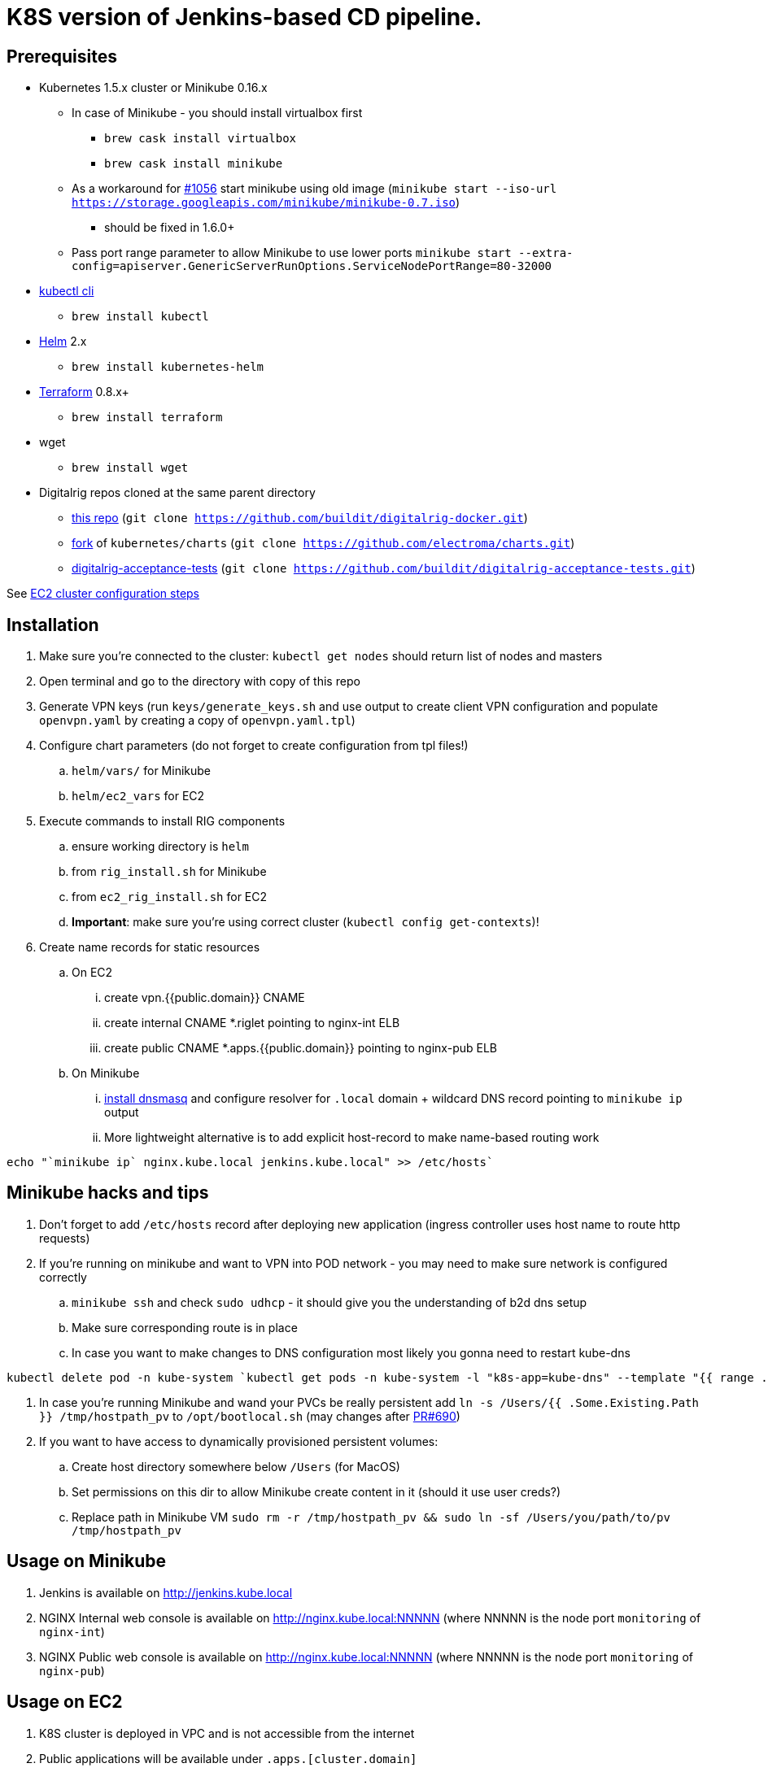 = K8S version of Jenkins-based CD pipeline.

== Prerequisites

* Kubernetes 1.5.x cluster or Minikube 0.16.x
** In case of Minikube - you should install virtualbox first
*** `brew cask install virtualbox`
*** `brew cask install minikube`
** As a workaround for https://github.com/kubernetes/minikube/issues/1056[#1056] start minikube using old image (`minikube start --iso-url https://storage.googleapis.com/minikube/minikube-0.7.iso`)
*** should be fixed in 1.6.0+
** Pass port range parameter to allow Minikube to use lower ports `minikube start --extra-config=apiserver.GenericServerRunOptions.ServiceNodePortRange=80-32000`
* https://kubernetes.io/docs/user-guide/prereqs/[kubectl cli]
** `brew install kubectl`
* https://github.com/kubernetes/helm[Helm] 2.x
** `brew install kubernetes-helm`
* https://www.terraform.io/downloads.html[Terraform] 0.8.x+
** `brew install terraform`
* wget
** `brew install wget`
* Digitalrig repos cloned at the same parent directory
** https://github.com/buildit/digitalrig-docker[this repo] (`git clone https://github.com/buildit/digitalrig-docker.git`)
** https://github.com/electroma/charts/[fork] of `kubernetes/charts` (`git clone https://github.com/electroma/charts.git`)
** https://github.com/buildit/digitalrig-acceptance-tests[digitalrig-acceptance-tests] (`git clone https://github.com/buildit/digitalrig-acceptance-tests.git`)

See link:ec2/README.adoc[EC2 cluster configuration steps]

== Installation

. Make sure you're connected to the cluster: `kubectl get nodes` should return list of nodes and masters
. Open terminal and go to the directory with copy of this repo
. Generate VPN keys (run `keys/generate_keys.sh` and use output to create client VPN configuration and populate `openvpn.yaml` by creating a copy of `openvpn.yaml.tpl`)
. Configure chart parameters (do not forget to create configuration from tpl files!)
.. `helm/vars/` for Minikube
.. `helm/ec2_vars` for EC2
. Execute commands to install RIG components
.. ensure working directory is `helm`
.. from `rig_install.sh` for Minikube
.. from `ec2_rig_install.sh` for EC2
.. *Important*: make sure you're using correct cluster (`kubectl config get-contexts`)!
. Create name records for static resources
.. On EC2
... create vpn.{{public.domain}} CNAME
... create internal CNAME *.riglet pointing to nginx-int ELB
... create public CNAME *.apps.{{public.domain}} pointing to nginx-pub ELB
.. On Minikube
... https://gist.github.com/eloypnd/5efc3b590e7c738630fdcf0c10b68072[install dnsmasq] and configure resolver for `.local` domain + wildcard DNS record pointing to `minikube ip` output
... More lightweight alternative is to add explicit host-record to make name-based routing work
----
echo "`minikube ip` nginx.kube.local jenkins.kube.local" >> /etc/hosts`
----

== Minikube hacks and tips

. Don't forget to add `/etc/hosts` record after deploying new application (ingress controller uses host name to route http requests)
. If you're running on minikube and want to VPN into POD network - you may need to make sure network is configured correctly
.. `minikube ssh` and check `sudo udhcp` - it should give you the understanding of b2d dns setup
.. Make sure corresponding route is in place
.. In case you want to make changes to DNS configuration most likely you gonna need to restart kube-dns
----
kubectl delete pod -n kube-system `kubectl get pods -n kube-system -l "k8s-app=kube-dns" --template "{{ range .items }}{{.metadata.name}} {{end}}"`
----
. In case you're running Minikube and wand your PVCs be really persistent add `ln -s /Users/{{ .Some.Existing.Path }} /tmp/hostpath_pv` to `/opt/bootlocal.sh` (may changes after https://github.com/kubernetes/minikube/pull/690[PR#690])
. If you want to have access to dynamically provisioned persistent volumes:
.. Create host directory somewhere below `/Users` (for MacOS)
.. Set permissions on this dir to allow Minikube create content in it (should it use user creds?)
.. Replace path in Minikube VM `sudo rm -r /tmp/hostpath_pv && sudo ln -sf /Users/you/path/to/pv /tmp/hostpath_pv`

== Usage on Minikube

. Jenkins is available on http://jenkins.kube.local
. NGINX Internal web console is available on http://nginx.kube.local:NNNNN (where NNNNN is the node port `monitoring` of `nginx-int`)
. NGINX Public web console is available on http://nginx.kube.local:NNNNN (where NNNNN is the node port `monitoring` of `nginx-pub`)

== Usage on EC2

. K8S cluster is deployed in VPC and is not accessible from the internet
. Public applications will be available under `.apps.[cluster.domain]`
. Public NGINX web console is available on http://nginx.apps.{{public.domain}}
. To access internal apps you need to login into VPN first
.. Jenkins is available on http://jenkins.riglet
.. Internal NGINX web console is available on http://nginx-int-nginx-lego-monitoring.default.svc.cluster.local:18080/nginx_status/

== Principles

* We're using NGINX as k8s ingress controller
* There are two ingress controllers: private (available within VPC) and public (exposed using external ELB)
* All resources are available on private ingress controller
* Ingress objects in `public` namespace are available on both internal and public ingress controller

== Example job for Minikube

*Note*: change mount path for `/var/gitrepo` to match your setup (you may need to clone https://github.com/buildit/digitalrig-acceptance-tests[digitalrig-acceptance-tests] first)

[source,groovy]
----
podTemplate(label: 'nodeapp',
            containers: [
                containerTemplate(name: 'nodejs-builder', image: 'builditdigital/node-builder', ttyEnabled: true, command: 'cat', privileged: true),
                containerTemplate(name: 'docker', image: 'docker:1.11', ttyEnabled: true, command: 'cat'),
                containerTemplate(name: 'kubectl', image: 'lachlanevenson/k8s-kubectl', ttyEnabled: true, command: 'cat')],
            volumes: [
                hostPathVolume(mountPath: '/var/gitrepo', hostPath: '/Users/romansafronov/dev/projects/digitalrig-acceptance-tests'),
                hostPathVolume(mountPath: '/var/run/docker.sock', hostPath: '/var/run/docker.sock')]) {
    node('nodeapp') {
        def nextVersion = new Date().time as String
        container('nodejs-builder') {
            stage('Checkout') {
                git(url: 'file:///var/gitrepo')
            }
            stage('Build') {
                sh 'cd ./src/test/apps/node-docker && npm install && npm run dist'
            }
        }

        container('docker') {
            stage('Package') {
                sh "cd ./src/test/apps/node-docker && docker build -t my-environment:${nextVersion} ."
            }
        }
        container('kubectl') {
            stage('Deploy') {
                sh "kubectl get deploy -o name | grep sample-node-app || kubectl create -f src/test/apps/node-docker/kubernetes/sample.yml"
                sh "kubectl set image deployment/sample-node-app-deployment sample-node-app=my-environment:$nextVersion"
                sh 'kubectl rollout status deployment/sample-node-app-deployment'
            }
        }
        container('nodejs-builder') {
            stage('e2e test') {
                //nasty workaround for temporary chrome socket issue (can't use remote mount for it)
                sh "mkdir /tmp/wscopy && cd ./src/test/apps/node-docker && ls -1 | xargs -I '{}'  ln -s `pwd`/{} /tmp/wscopy/{}"
                sh "cd /tmp/wscopy && URL=http://sample-node-app-svc# xvfb-run --server-args='-screen 0, 1024x768x16'  npm run test:e2e"
            }
        }

        // TODO: ROLLBACK RELEASE ON FAILURE??
    }
}
----

== Example job for EC2

*Note*: you need to change `region` variable to match your AWS region and create ECR repository (set `repoName` variable in the following job definition)

[source,groovy]
----
podTemplate(label: 'nodeapp',
            containers: [
                containerTemplate(name: 'nodejs-builder', image: 'builditdigital/node-builder', ttyEnabled: true, command: 'cat', privileged: true),
                containerTemplate(name: 'aws', image: 'cgswong/aws', ttyEnabled: true, command: 'cat'),
                containerTemplate(name: 'docker', image: 'docker:1.11', ttyEnabled: true, command: 'cat'),
                containerTemplate(name: 'kubectl', image: 'lachlanevenson/k8s-kubectl', ttyEnabled: true, command: 'cat')],
            volumes: [
                hostPathVolume(mountPath: '/var/run/docker.sock', hostPath: '/var/run/docker.sock')]) {
    node('nodeapp') {
        def nextVersion = new Date().time as String
        def repoName = 'rsafronov-k8s-sample-app'
        def region = 'us-east-1'
        container('nodejs-builder') {
            stage('Checkout') {
                git(url: 'https://github.com/buildit/digitalrig-acceptance-tests.git')
            }
            stage('Build') {
                sh 'cd ./src/test/apps/node-docker && ls -l && npm install && npm run dist'
            }
        }

        def loginCmd = ''
        container('aws') {
            loginCmd = sh script: "aws ecr get-login --region=${region}", returnStdout: true
        }

        container('docker') {
            stage('Package') {
                sh loginCmd
                sh "docker build -t ${repoName}:${nextVersion} ./src/test/apps/node-docker"
                sh "docker tag ${repoName}:${nextVersion} 006393696278.dkr.ecr.${region}.amazonaws.com/${repoName}:${nextVersion}"
                sh "docker push 006393696278.dkr.ecr.${region}.amazonaws.com/${repoName}:${nextVersion}"
            }
        }
        container('kubectl') {
            stage('Deploy') {
                sh "kubectl get deploy -o name | grep sample-node-app || kubectl create -f src/test/apps/node-docker/kubernetes/sample.yml"
                sh "kubectl set image deployment/sample-node-app-deployment sample-node-app=006393696278.dkr.ecr.${region}.amazonaws.com/${repoName}:${nextVersion}"
                sh 'kubectl rollout status deployment/sample-node-app-deployment'
            }
        }
        container('nodejs-builder') {
            stage('e2e test') {
                //nasty workaround for temporary chrome socket issue (can't use remote mount for it)
                sh "mkdir /tmp/wscopy && cd ./src/test/apps/node-docker && ls -1 | xargs -I '{}'  ln -s `pwd`/{} /tmp/wscopy/{}"
                sh "cd /tmp/wscopy && URL=http://sample-node-app-svc# xvfb-run --server-args='-screen 0, 1024x768x16'  npm run test:e2e"
            }
        }
   }
}
----

== Next steps

* Read about link:security.adoc[security perimiter]
* Install https://github.com/buildit/heimdall/tree/master/k8s[Heimdall] to enable access control for other components
* Build some applications
** https://github.com/buildit/Eolas/tree/master/k8s[Eolas]
** https://github.com/buildit/Synapse/tree/master/k8s[Synapse]
** Twig-api
** Twig

== Contributing to charts

We're using https://github.com/electroma/charts/[fork] of https://github.com/kubernetes/charts[kubernetes/charts].

In case you need to make change in an existing chart or create new public chart:

. Create feature branch from `baseline` branch
. Make and test your changes
. Create PR to upstream (there are some https://github.com/electroma/charts/blob/master/CONTRIBUTING.md[rules])
. Merge your changes to `master` branch to make it available
. Once your PR is merged
.. Sync `upstream` branch from `kubernetes/charts`
.. Merge `upstream` to `master`

== Publishing public Docker images

If you want to update or create new public Docker image - please do it under one of our organisations:

* digitalrig
* builditdigital

TBD...

* Image build automation
* Versioning approach

== TODOs

* Migrate sample app to helm
* Better defaults for VPN keys generation (CA, client and server name)
* Better automation of rig components installation (create composite chart?)
* Automate sample job deployment
